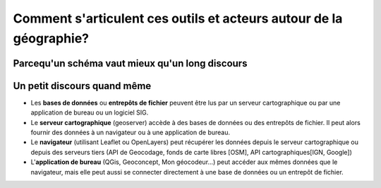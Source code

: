 Comment s'articulent ces outils et acteurs autour de la géographie?
===================================================================


Parcequ'un schéma vaut mieux qu'un long discours 
------

.. image:: _static/architecture.png



Un petit discours quand même
------
- Les **bases de données** ou **entrepôts de fichier** peuvent être lus par un serveur cartographique ou par une application de bureau ou un logiciel SIG.

- Le **serveur cartographique** (geoserver) accède à des bases de données ou des entrepôts de fichier. Il peut alors fournir des données à un navigateur ou à une application de bureau.

- Le **navigateur** (utilisant Leaflet ou OpenLayers) peut récupérer les données depuis le serveur cartographique ou depuis des serveurs tiers (API de Geocodage, fonds de carte libres [OSM], API cartographiques[IGN, Google])

- L'**application de bureau** (QGis, Geoconcept, Mon géocodeur...) peut accéder aux mêmes données que le navigateur, mais elle peut aussi se connecter directement à une base de données ou un entrepôt de fichier.
